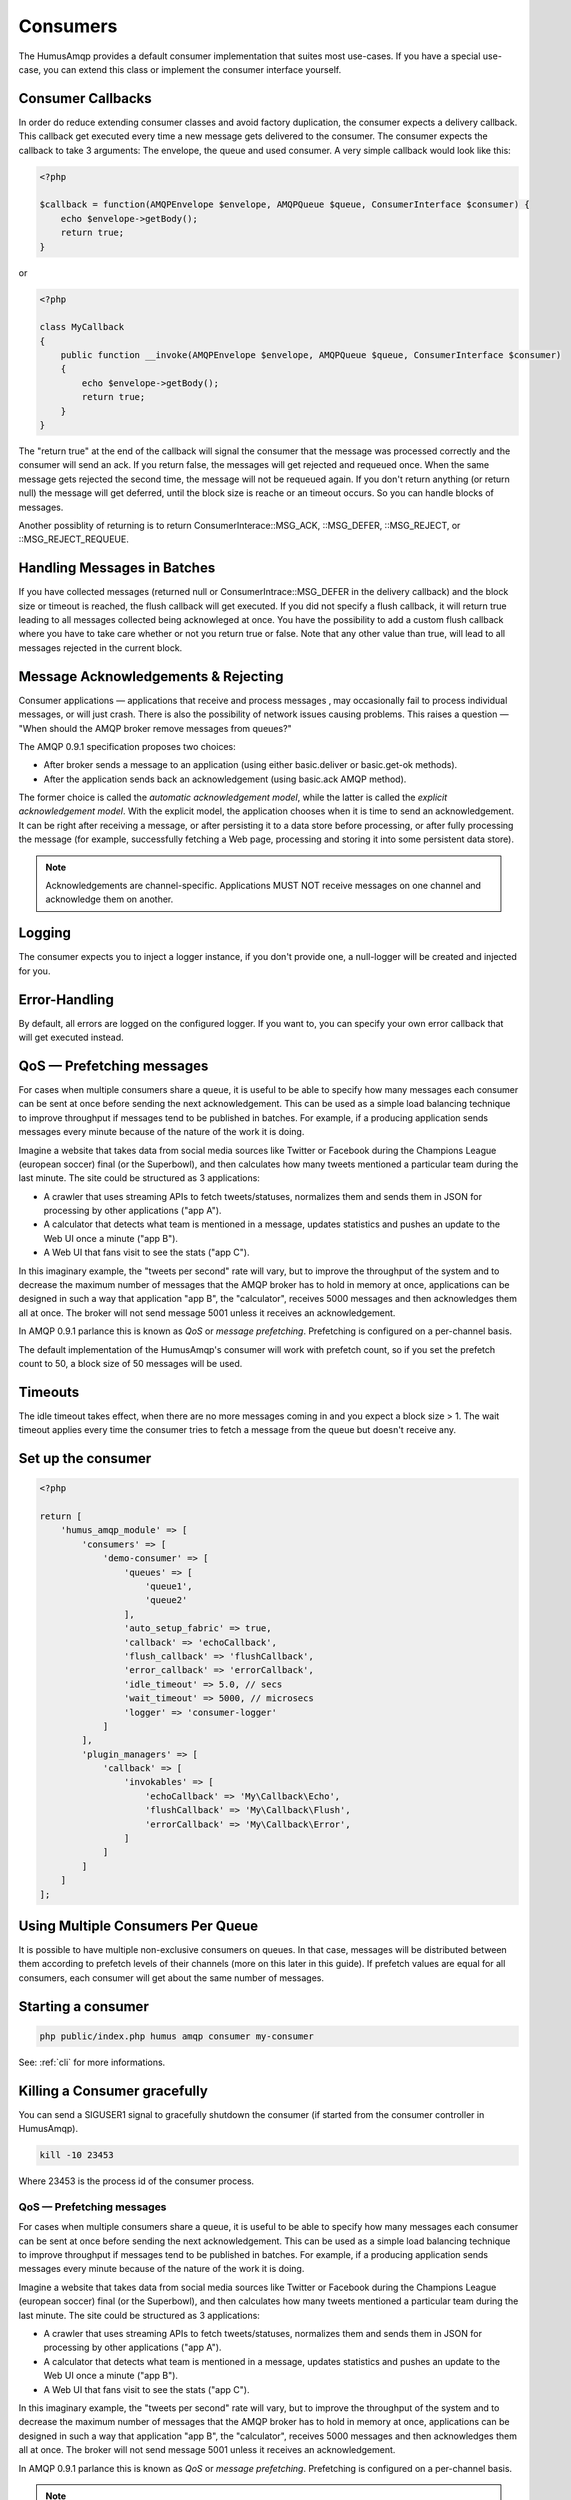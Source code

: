.. _consumers:

Consumers
=========

The HumusAmqp provides a default consumer implementation that suites most use-cases.
If you have a special use-case, you can extend this class or implement the consumer interface
yourself.

Consumer Callbacks
------------------

In order do reduce extending consumer classes and avoid factory duplication, the consumer
expects a delivery callback. This callback get executed every time a new message gets
delivered to the consumer. The consumer expects the callback to take 3 arguments:
The envelope, the queue and used consumer. A very simple callback would look like this:

.. code-block:: php

    <?php

    $callback = function(AMQPEnvelope $envelope, AMQPQueue $queue, ConsumerInterface $consumer) {
        echo $envelope->getBody();
        return true;
    }

or


.. code-block:: php

    <?php

    class MyCallback
    {
        public function __invoke(AMQPEnvelope $envelope, AMQPQueue $queue, ConsumerInterface $consumer)
        {
            echo $envelope->getBody();
            return true;
        }
    }

The "return true" at the end of the callback will signal the consumer that the message was processed
correctly and the consumer will send an ack. If you return false, the messages will get rejected and
requeued once. When the same message gets rejected the second time, the message will not be requeued
again. If you don't return anything (or return null) the message will get deferred, until the block
size is reache or an timeout occurs. So you can handle blocks of messages.

Another possiblity of returning is to return ConsumerInterace::MSG_ACK, ::MSG_DEFER, ::MSG_REJECT,
or ::MSG_REJECT_REQUEUE.

Handling Messages in Batches
----------------------------

If you have collected messages (returned null or ConsumerIntrace::MSG_DEFER in the delivery callback)
and the block size or timeout is reached, the flush callback will get executed. If you did not specify
a flush callback, it will return true leading to all messages collected being acknowleged at once.
You have the possibility to add a custom flush callback where you have to take care whether or not
you return true or false. Note that any other value than true, will lead to all messages rejected in
the current block.

Message Acknowledgements & Rejecting
------------------------------------

Consumer applications — applications that receive and process messages ‚
may occasionally fail to process individual messages, or will just
crash. There is also the possibility of network issues causing problems.
This raises a question — "When should the AMQP broker remove messages
from queues?"

The AMQP 0.9.1 specification proposes two choices:

-  After broker sends a message to an application (using either
   basic.deliver or basic.get-ok methods).
-  After the application sends back an acknowledgement (using basic.ack
   AMQP method).

The former choice is called the *automatic acknowledgement model*, while
the latter is called the *explicit acknowledgement model*. With the
explicit model, the application chooses when it is time to send an
acknowledgement. It can be right after receiving a message, or after
persisting it to a data store before processing, or after fully
processing the message (for example, successfully fetching a Web page,
processing and storing it into some persistent data store).

.. note:: Acknowledgements are channel-specific. Applications
    MUST NOT receive messages on one channel and acknowledge them on
    another.

Logging
-------

The consumer expects you to inject a logger instance, if you don't provide one, a null-logger will be
created and injected for you.

Error-Handling
--------------

By default, all errors are logged on the configured logger. If you want to, you can specify your own error
callback that will get executed instead.

QoS — Prefetching messages
--------------------------

For cases when multiple consumers share a queue, it is useful to be able
to specify how many messages each consumer can be sent at once before
sending the next acknowledgement. This can be used as a simple load
balancing technique to improve throughput if messages tend to be
published in batches. For example, if a producing application sends
messages every minute because of the nature of the work it is doing.

Imagine a website that takes data from social media sources like Twitter
or Facebook during the Champions League (european soccer) final (or the
Superbowl), and then calculates how many tweets mentioned a particular
team during the last minute. The site could be structured as 3
applications:

-  A crawler that uses streaming APIs to fetch tweets/statuses,
   normalizes them and sends them in JSON for processing by other
   applications ("app A").
-  A calculator that detects what team is mentioned in a message,
   updates statistics and pushes an update to the Web UI once a minute
   ("app B").
-  A Web UI that fans visit to see the stats ("app C").

In this imaginary example, the "tweets per second" rate will vary, but
to improve the throughput of the system and to decrease the maximum
number of messages that the AMQP broker has to hold in memory at once,
applications can be designed in such a way that application "app B", the
"calculator", receives 5000 messages and then acknowledges them all at
once. The broker will not send message 5001 unless it receives an
acknowledgement.

In AMQP 0.9.1 parlance this is known as *QoS* or *message prefetching*.
Prefetching is configured on a per-channel basis.

The default implementation of the HumusAmqp's consumer will
work with prefetch count, so if you set the prefetch count to 50, a block
size of 50 messages will be used.

Timeouts
--------

The idle timeout takes effect, when there are no more messages coming in
and you expect a block size > 1. The wait timeout applies every time
the consumer tries to fetch a message from the queue but doesn't receive any.

Set up the consumer
-------------------

.. code-block:: php

    <?php

    return [
        'humus_amqp_module' => [
            'consumers' => [
                'demo-consumer' => [
                    'queues' => [
                        'queue1',
                        'queue2'
                    ],
                    'auto_setup_fabric' => true,
                    'callback' => 'echoCallback',
                    'flush_callback' => 'flushCallback',
                    'error_callback' => 'errorCallback',
                    'idle_timeout' => 5.0, // secs
                    'wait_timeout' => 5000, // microsecs
                    'logger' => 'consumer-logger'
                ]
            ],
            'plugin_managers' => [
                'callback' => [
                    'invokables' => [
                        'echoCallback' => 'My\Callback\Echo',
                        'flushCallback' => 'My\Callback\Flush',
                        'errorCallback' => 'My\Callback\Error',
                    ]
                ]
            ]
        ]
    ];

Using Multiple Consumers Per Queue
----------------------------------

It is possible to have multiple non-exclusive consumers on queues. In
that case, messages will be distributed between them according to
prefetch levels of their channels (more on this later in this guide). If
prefetch values are equal for all consumers, each consumer will get
about the same number of messages.

Starting a consumer
-------------------

.. code-block:: bash

    php public/index.php humus amqp consumer my-consumer

See: :ref:`cli` for more informations.

Killing a Consumer gracefully
-----------------------------

You can send a SIGUSER1 signal to gracefully shutdown the consumer (if started
from the consumer controller in HumusAmqp).

.. code-block:: bash

    kill -10 23453

Where 23453 is the process id of the consumer process.

QoS — Prefetching messages
~~~~~~~~~~~~~~~~~~~~~~~~~~

For cases when multiple consumers share a queue, it is useful to be able
to specify how many messages each consumer can be sent at once before
sending the next acknowledgement. This can be used as a simple load
balancing technique to improve throughput if messages tend to be
published in batches. For example, if a producing application sends
messages every minute because of the nature of the work it is doing.

Imagine a website that takes data from social media sources like Twitter
or Facebook during the Champions League (european soccer) final (or the
Superbowl), and then calculates how many tweets mentioned a particular
team during the last minute. The site could be structured as 3
applications:

-  A crawler that uses streaming APIs to fetch tweets/statuses,
   normalizes them and sends them in JSON for processing by other
   applications ("app A").
-  A calculator that detects what team is mentioned in a message,
   updates statistics and pushes an update to the Web UI once a minute
   ("app B").
-  A Web UI that fans visit to see the stats ("app C").

In this imaginary example, the "tweets per second" rate will vary, but
to improve the throughput of the system and to decrease the maximum
number of messages that the AMQP broker has to hold in memory at once,
applications can be designed in such a way that application "app B", the
"calculator", receives 5000 messages and then acknowledges them all at
once. The broker will not send message 5001 unless it receives an
acknowledgement.

In AMQP 0.9.1 parlance this is known as *QoS* or *message prefetching*.
Prefetching is configured on a per-channel basis.

.. note:: The prefetch setting is ignored for consumers that do not
    use explicit acknowledgements.

What to Read Next
-----------------

The documentation is organized as :ref:`a number of guides <guides>`, covering various topics.

We recommend that you read the following guides first, if possible, in
this order:

-  :ref:`Error Handling and Recovery <error_handling>`
-  :ref:`Troubleshooting <troubleshooting>`

Tell Us What You Think!
-----------------------

Please take a moment to tell us what you think about this guide: `Send an e-mail <saschaprolic@googlemail.com>`_,
say hello in the `HumusAmqp gitter <https://gitter.im/prolic/HumusAmqp>`_ chat.
or raise an issue on `Github <https://www.github.com/prolic/HumusAmqp/issues>`_.

Let us know what was unclear or what has not been covered. Maybe you
do not like the guide style or grammar or discover spelling
mistakes. Reader feedback is key to making the documentation better.
